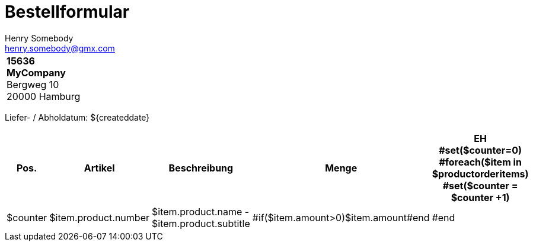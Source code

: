 = Bestellformular
:author:        Henry Somebody
:email:         henry.somebody@gmx.com
:description:   Bestellung für MyCompany
:keywords:      Bestellung
:company:       MyCompany
:blank: 		{empty} +


[width="40%", cols="1"]
|===
	|*15636* +
	*MyCompany* +
	Bergweg 10 +
	20000 Hamburg +
|===

{blank}
{blank}

Liefer- / Abholdatum: ${createddate}

[width="100%", cols="6,15,65,8,5",options="header"]
|===
|Pos.
|Artikel
|Beschreibung
|Menge
|EH

#set($counter=0)
#foreach($item in $productorderitems)
	#set($counter = $counter +1)
	|$counter
	|$item.product.number
	|$item.product.name - $item.product.subtitle
	^|#if($item.amount>0)$item.amount#end
	|
#end

|===
